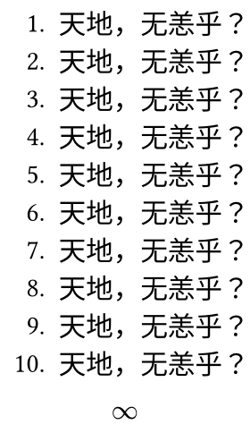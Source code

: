 #set page(width: auto, height: auto, margin: 0.5em)

#let repeat = (n, f) => {
  for i in range(n) {
    f()
  }
}

#let render = () => [
  + 天地，无恙乎？
]

#repeat(10, render)

$ oo $

